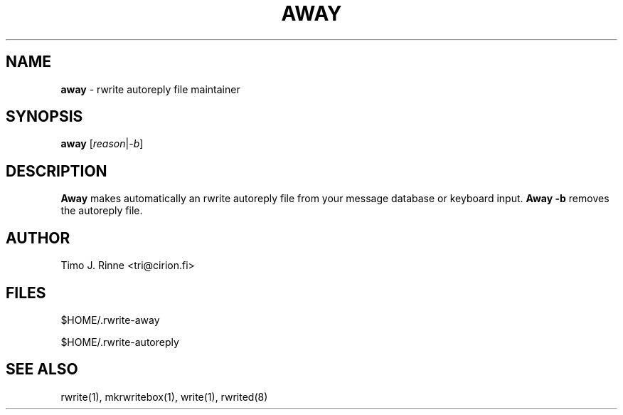 .\"  -*- nroff -*-
.\"
.\" $RCSfile: rwrite-away.1,v $
.\" ----------------------------------------------------------------------
.\" away(1) manual page
.\" ----------------------------------------------------------------------
.\" Created      : Mon Dec 12 16:17:43 1994 tri
.\" Last modified: Mon Dec 12 16:39:12 1994 tri
.\" ----------------------------------------------------------------------
.\" $Revision: 1.2 $
.\" $State: Exp $
.\" $Date: 1994/12/12 15:58:41 $
.\" $Author: tri $
.\" ----------------------------------------------------------------------
.\" $Log: rwrite-away.1,v $
.\" Revision 1.2  1994/12/12 15:58:41  tri
.\" Copyright fixed a bit.
.\"
.\" Revision 1.1  1994/12/12  14:42:03  tri
.\" Initial revision
.\"
.\" ----------------------------------------------------------------------
.\" Copyright 1994, Timo J. Rinne <tri@cirion.fi> and Cirion oy.
.\" 
.\" Address: Cirion oy, PO-BOX 250, 00121 HELSINKI, Finland
.\" 
.\" Even though this code is copyrighted property of the author, it can
.\" still be used for any purpose under following conditions:
.\" 
.\"     1) This copyright notice is not removed.
.\"     2) Source code follows any distribution of the software
.\"        if possible.
.\"     3) Copyright notice above is found in the documentation
.\"        of the distributed software.
.\" 
.\" Any express or implied warranties are disclaimed.  In no event
.\" shall the author be liable for any damages caused (directly or
.\" otherwise) by the use of this software.
.\" ----------------------------------------------------------------------
.\"
.TH AWAY 1 "Dec 12, 1994"

.SH NAME
.B away
\- rwrite autoreply file maintainer

.SH SYNOPSIS
.B away
[\fIreason\fP|\fI-b\fP]
.br

.SH DESCRIPTION
.B Away
makes automatically an rwrite autoreply file from your message
database or keyboard input.  \fBAway -b\fP removes the autoreply file.

.SH AUTHOR
Timo J. Rinne <tri@cirion.fi>
.SH FILES
$HOME/.rwrite-away
.P
$HOME/.rwrite-autoreply

.SH SEE ALSO
rwrite(1), mkrwritebox(1), write(1), rwrited(8)
